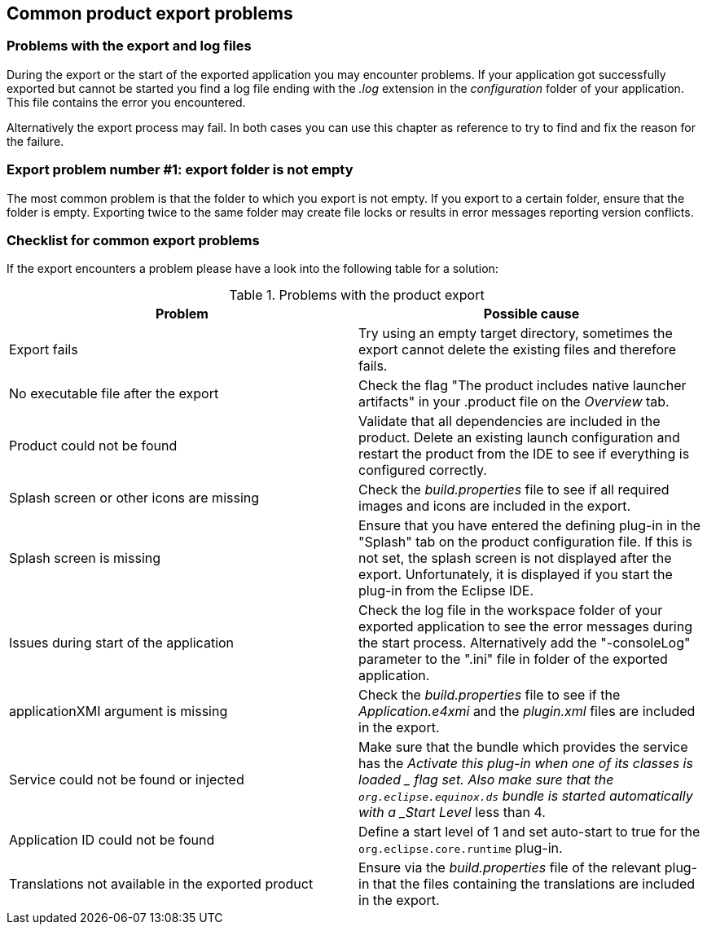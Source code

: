 [[exportproblems]]
== Common product export problems

=== Problems with the export and log files

During the export or the start of the exported application you may
encounter
problems. If your application got successfully exported but
cannot be started you find
a log file
ending with the
_.log_
extension in the
_configuration_
folder of your application. This file contains the error you
encountered.

Alternatively the export process may fail. In both cases you can
use
this chapter as reference to try to find and fix the reason for
the failure.

=== Export problem number #1: export folder is not empty

The most common problem is that the folder to which you export
is not
empty.
If you export to a certain folder, ensure that the
folder
is empty. Exporting twice to the same folder may create file locks
or
results in error messages reporting version conflicts.

=== Checklist for common export problems

If the export encounters a problem please have a look into the
following table
for a solution:

.Problems with the product export
|===
|Problem |Possible cause

|Export fails
|Try using an empty target directory, sometimes
the export
cannot delete the existing files and therefore fails.

|No executable file after the export
|Check the flag "The product
includes native
launcher
artifacts" in
your .product file on the
_Overview_
tab.

|Product could not be found
|Validate that all dependencies
are included in the product.
Delete an existing launch
configuration and restart the product
from the IDE to see if
everything is configured correctly.

|Splash screen or other icons are missing
|Check the
_build.properties_
file to see if all required images and
icons are
included in
the
export.

|Splash screen is missing
|Ensure that you have entered the defining plug-in in the
"Splash" tab on the product configuration file. If this is not
set, the splash screen is not displayed after the export.
Unfortunately, it is displayed if you start the plug-in
from the
Eclipse IDE.

|Issues during start of the application
|Check the log file in the
workspace folder of your exported
application to see the error messages
during the start process.
Alternatively
add the
"-consoleLog" parameter to the ".ini" file
in folder
of
the
exported application.

|applicationXMI argument is missing
|Check the
_build.properties_
file to see if the
_Application.e4xmi_
and
the
_plugin.xml_
files are
included in
the export.

|Service could not be found or injected
|Make sure that the bundle which provides the service has the
_Activate this plug-in when one of its classes is
loaded
_
flag set. Also
make
sure
that the
`org.eclipse.equinox.ds`
bundle
is started automatically with a
_Start Level_
less than 4.

|Application ID could not be found
|Define a
start
level of 1 and set auto-start to true for the
`org.eclipse.core.runtime`
plug-in.

|Translations not available in the exported product
|Ensure via the
_build.properties_
file of the relevant plug-in that the files containing the
translations are included in
the export.
	
|===
	
